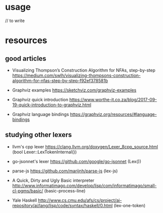 * usage

// to write

* resources  

** good articles

   - Visualizing Thompson’s Construction Algorithm for NFAs, step-by-step
     https://medium.com/swlh/visualizing-thompsons-construction-algorithm-for-nfas-step-by-step-f92ef378581b

   - Graphviz examples
     https://sketchviz.com/graphviz-examples

   - Graphviz quick introduction
     https://www.worthe-it.co.za/blog/2017-09-19-quick-introduction-to-graphviz.html

   - Graphviz language bindings
     https://graphviz.org/resources/#language-bindings

** studying other lexers

   - llvm's cpp lexer 
     https://clang.llvm.org/doxygen/Lexer_8cpp_source.html (bool Lexer::LexTokenInternal())

   - go-jsonnet's lexer
     https://github.com/google/go-jsonnet (Lex())

   - parse-js
     https://github.com/marijnh/parse-js (lex-js)

   - A Quick, Dirty and Ugly Basic interpreter
     http://www.informatimago.com/develop/lisp/com/informatimago/small-cl-pgms/basic/ (basic-process-line)
    
   - Yale Haskell
     http://www.cs.cmu.edu/afs/cs/project/ai-repository/ai/lang/lisp/code/syntax/haskell/0.html (lex-one-token)

